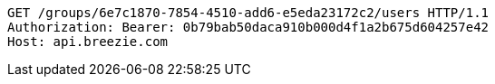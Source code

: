 [source,http,options="nowrap"]
----
GET /groups/6e7c1870-7854-4510-add6-e5eda23172c2/users HTTP/1.1
Authorization: Bearer: 0b79bab50daca910b000d4f1a2b675d604257e42
Host: api.breezie.com

----